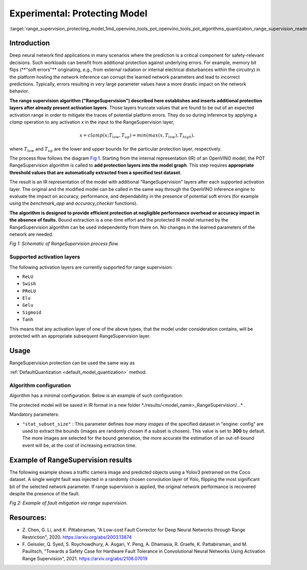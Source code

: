 .. index:: pair: page; Experimental: Protecting Deep Learning Model through Range Supervision ("RangeSupervision")
.. _range_supervision_protecting_model:

.. meta:: 
   :description: Implementing the Range Supervision algorithm protects deep 
                 learning model from corruption of the learned network 
                 parameters and incorrect predictions.
   :keywords: deep neural network, deep learning model, Range Supervision, 
              RangeSupervision algorithm, protecting model, experimental,
              clamp operation, protection layer, OpenVINO Intermediate
              Representation, OpenVINO IR, activation layer, memory bit flips,
              DefaultQuantization

Experimental: Protecting Model
==============================

:target:`range_supervision_protecting_model_1md_openvino_tools_pot_openvino_tools_pot_algorithms_quantization_range_supervision_readme`

Introduction
~~~~~~~~~~~

Deep neural network find applications in many scenarios where the prediction is a 
critical component for safety-relevant decisions. Such workloads can benefit from 
additional protection against underlying errors. For example, memory bit flips 
(\*\*"soft errors"\*\* originating, e.g., from external radiation or internal 
electrical disturbances within the circuitry) in the platform hosting the network 
inference can corrupt the learned network parameters and lead to incorrect predictions. 
Typically, errors resulting in very large parameter values have a more drastic impact 
on the network behavior. 

**The range supervision algorithm ("RangeSupervision") described 
here establishes and inserts additional protection layers after already present activation 
layers**. Those layers truncate values that are found to be out of an expected activation 
range in order to mitigate the traces of potential platform errors. They do so during 
inference by applying a *clamp* operation to any activation *x* in the input to 
the RangeSupervision layer,

.. math::

   x = clamp(x ; T_{low}, T_{up}) = min(max(x, T_{low}), T_{high}),

where :math:`T_{low}` and :math:`T_{up}` are the lower and upper bounds for the 
particular protection layer, respectively.

The process flow follows the diagram `Fig 1 <#Schematic>`__. Starting from the 
internal representation (IR) of an OpenVINO model, the POT RangeSupervision algorithm 
is called to **add protection layers into the model graph**. This step requires 
**appropriate threshold values that are automatically extracted from a specified 
test dataset**. 

The result is an IR representation of the model with additional "RangeSupervision" 
layers after each supported activation layer. The original and the modified model 
can be called in the same way through the OpenVINO inference engine to evaluate the 
impact on accuracy, performance, and dependability in the presence of potential soft 
errors (for example using the *benchmark_app* and *accuracy_checker* functions). 

**The algorithm is designed to provide efficient protection at negligible performance 
overhead or accuracy impact in the absence of faults.** Bound extraction is a one-time 
effort and the protected IR model returned by the RangeSupervision algorithm can be 
used independently from there on. No changes in the learned parameters of the 
network are needed.

.. image:: ./_assets/scheme3.png
   :alt: Schematic

*Fig 1: Schematic of RangeSupervision process flow.*

Supported activation layers
---------------------------

The following activation layers are currently supported for range supervision:

* ``ReLU``

* ``Swish``

* ``PReLU``

* ``Elu``

* ``Gelu``

* ``Sigmoid``

* ``Tanh``

This means that any activation layer of one of the above types, that the model 
under consideration contains, will be protected with an appropriate subsequent 
RangeSupervision layer.

Usage
~~~~~

RangeSupervision protection can be used the same way as 

:ref:`DefaultQuantization <default_model_quantization>` method.

Algorithm configuration
-----------------------

Algorithm has a minimal configuration. Below is an example of such configuration:

.. ref-code-block:: cpp

   {
       "name": "RangeSupervision", 
       "params": {
               "stat_subset_size": 300
               "stat_batch_size": 1
           }
       
   }

The protected model will be saved in IR format in a new folder 
\*./results/<model_name>_RangeSupervision/...\* .

Mandatory parameters:

* ``"stat_subset_size"`` : This parameter defines *how many images* of the 
  specified dataset in "engine: config" are used to extract the bounds (images 
  are randomly chosen if a subset is chosen). This value is set to **300** by 
  default. The more images are selected for the bound generation, the more 
  accurate the estimation of an out-of-bound event will be, at the cost of 
  increasing extraction time.

Example of RangeSupervision results
~~~~~~~~~~~~~~~~~~~~~~~~~~~~~~~~~~~

The following example shows a traffic camera image and predicted objects using 
a Yolov3 pretrained on the Coco dataset. A single weight fault was injected in 
a randomly chosen convolution layer of Yolo, flipping the most significant bit 
of the selected network parameter. If range supervision is applied, the 
original network performance is recovered despite the presence of the fault.

.. image:: ./_assets/img_combined_2.png

*Fig 2: Example of fault mitigation via range supervision.*

Resources:
~~~~~~~~~~

* Z. Chen, G. Li, and K. Pittabiraman, "A Low-cost Fault Corrector for Deep 
  Neural Networks through Range Restriction", 2020. 
  `https://arxiv.org/abs/2003.13874 <https://arxiv.org/abs/2003.13874>`__

* F. Geissler, Q. Syed, S. Roychowdhury, A. Asgari, Y. Peng, A. Dhamasia, R. 
  Graefe, K. Pattabiraman, and M. Paulitsch, "Towards a Safety Case for 
  Hardware Fault Tolerance in Convolutional Neural Networks Using Activation 
  Range Supervision", 2021. 
  `https://arxiv.org/abs/2108.07019 <https://arxiv.org/abs/2108.07019>`__
